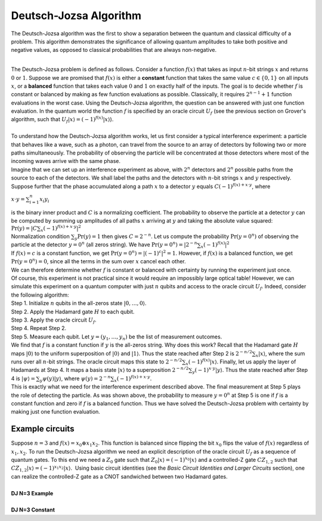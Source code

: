 Deutsch-Jozsa Algorithm
=======================

The Deutsch-Jozsa algorithm was the first to show a separation between
the quantum and classical difficulty of a problem. This algorithm
demonstrates the significance of allowing quantum amplitudes to take
both positive and negative values, as opposed to classical probabilities
that are always non-negative.

| 
| The Deutsch-Jozsa problem is defined as follows. Consider a function
  :math:`f(x)` that takes as input :math:`n`-bit strings :math:`x` and returns :math:`0`
  or :math:`1`. Suppose we are promised that :math:`f(x)` is either a
  **constant** function that takes the same value :math:`c\in \{0,1\}` on
  all inputs :math:`x`, or a **balanced** function that takes each value
  :math:`0` and :math:`1` on exactly half of the inputs. The goal is to decide
  whether :math:`f` is constant or balanced by making as few function
  evaluations as possible. Classically, it requires :math:`2^{n-1}+1`
  function evaluations in the worst case. Using the Deutsch-Jozsa
  algorithm, the question can be answered with just one function
  evaluation. In the quantum world the function :math:`f` is specified by an
  oracle circuit :math:`U_f` (see the previous section on Grover's
  algorithm, such that :math:`U_f |x\rangle =(-1)^{f(x)} |x\rangle`).

| 
| To understand how the Deutsch-Jozsa algorithm works, let us first
  consider a typical interference experiment: a particle that behaves
  like a wave, such as a photon, can travel from the source to an array
  of detectors by following two or more paths simultaneously. The
  probability of observing the particle will be concentrated at those
  detectors where most of the incoming waves arrive with the same phase.
| |image0|\ Imagine that we can set up an interference experiment as
  above, with :math:`2^n` detectors and :math:`2^n` possible paths from the
  source to each of the detectors. We shall label the paths and the
  detectors with :math:`n`-bit strings :math:`x` and :math:`y` respectively. Suppose
  further that the phase accumulated along a path :math:`x` to a detector
  :math:`y` equals :math:`C(-1)^{f(x)+x\cdot y}`, where

:math:`x\cdot y=\sum_{i=1}^n x_i y_i`

| is the binary inner product and :math:`C` is a normalizing coefficient.
  The probability to observe the particle at a detector :math:`y` can be
  computed by summing up amplitudes of all paths :math:`x` arriving at :math:`y`
  and taking the absolute value squared:

| :math:`\mathrm{Pr}(y)=| C\sum_x (-1)^{f(x)+x\cdot y} |^2`

| Normalization condition :math:`\sum_y \mathrm{Pr}(y)=1` then gives
  :math:`C=2^{-n}`. Let us compute the probability :math:`\mathrm{Pr}(y=0^n)`
  of observing the particle at the detector :math:`y=0^n` (all zeros
  string). We have :math:`\mathrm{Pr}(y=0^n)=| 2^{-n}\sum_x (-1)^{f(x)}
  |^2`
| If :math:`f(x)=c` is a constant function, we get
  :math:`\mathrm{Pr}(y=0^n)=|(-1)^c |^2 =1`. However, if :math:`f(x)` is a
  balanced function, we get :math:`\mathrm{Pr}(y=0^n)=0`, since all the
  terms in the sum over :math:`x` cancel each other.

| We can therefore determine whether :math:`f` is constant or balanced with
  certainty by running the experiment just once.
| Of course, this experiment is not practical since it would require an
  impossibly large optical table! However, we can simulate this
  experiment on a quantum computer with just :math:`n` qubits and access to
  the oracle circuit :math:`U_f`. Indeed, consider the following algorithm:
| Step 1. Initialize :math:`n` qubits in the all-zeros state
  :math:`|0,\ldots,0\rangle`.
| Step 2. Apply the Hadamard gate :math:`H` to each qubit.
| Step 3. Apply the oracle circuit :math:`U_f`.
| Step 4. Repeat Step 2.
| Step 5. Measure each qubit. Let :math:`y=(y_1,\ldots,y_n)` be the list
  of measurement outcomes.
| We find that :math:`f` is a constant function if :math:`y` is the all-zeros
  string. Why does this work? Recall that the Hadamard gate :math:`H` maps
  :math:`|0\rangle` to the uniform superposition of :math:`|0\rangle` and
  :math:`|1\rangle`. Thus the state reached after Step 2 is :math:`2^{-n/2}
  \sum_x |x\rangle`, where the sum runs over all :math:`n`-bit strings.
  The oracle circuit maps this state to :math:`2^{-n/2} \sum_x (-1)^{f(x)}
  |x\rangle`. Finally, let us apply the layer of Hadamards at Step 4.
  It maps a basis state :math:`|x\rangle` to a superposition
  :math:`2^{-n/2}\sum_y (-1)^{x\cdot y} |y\rangle`. Thus the state
  reached after Step 4 is :math:`|\psi\rangle =\sum_y \psi(y)
  |y\rangle`, where :math:`\psi(y)=2^{-n}\sum_x (-1)^{f(x)+x\cdot
  y}`.

| This is exactly what we need for the interference experiment described
  above. The final measurement at Step 5 plays the role of detecting the
  particle. As was shown above, the probability to measure :math:`y=0^n` at
  Step 5 is one if :math:`f` is a constant function and zero if :math:`f` is a
  balanced function. Thus we have solved the Deutsch-Jozsa problem with
  certainty by making just one function evaluation.

Example circuits
^^^^^^^^^^^^^^^^

| Suppose :math:`n=3` and :math:`f(x)=x_0 \oplus x_1 x_2`. This function is
  balanced since flipping the bit :math:`x_0` flips the value of :math:`f(x)`
  regardless of :math:`x_1,x_2`. To run the Deutsch-Jozsa algorithm we
  need an explicit description of the oracle circuit :math:`U_f` as a
  sequence of quantum gates. To this end we need a :math:`Z_0` gate such
  that :math:`Z_0|x\rangle =(-1)^{x_0} |x\rangle` and a controlled-Z
  gate :math:`CZ_{1,2}` such that :math:`CZ_{1,2} |x\rangle =(-1)^{x_1x_2}
  |x\rangle`.  Using basic circuit identities (see the *Basic Circuit
  Identities and Larger Circuits* section), one can realize the
  controlled-Z gate as a CNOT sandwiched between two Hadamard gates.
 
  
|
| **DJ N=3 Example**

.. raw:: html

   <a href="https://quantumexperience.ng.bluemix.net/qx/editor?codeId=dda7fb160013ea06bc75d0204439c9a6&sharedCode=true" target="_parent"><img src="https://dal.objectstorage.open.softlayer.com/v1/AUTH_42263efc45184c7ca4742512588a1942/codes/code-570b68405ba63ca75c724d3f40aa2010.png" style="width: 100%; max-width: 600px;"></a>
   <a href="https://quantumexperience.ng.bluemix.net/qx/editor?codeId=dda7fb160013ea06bc75d0204439c9a6&sharedCode=true" target="_blank" style="text-align: right; display: block;">Open in composer</a>

|
| **DJ N=3 Constant**

.. raw:: html

   <a href="https://quantumexperience.ng.bluemix.net/qx/editor?codeId=1f234d4750fe47817393d8e1c8f8943d&sharedCode=true" target="_parent"><img src="https://dal.objectstorage.open.softlayer.com/v1/AUTH_42263efc45184c7ca4742512588a1942/codes/code-4568159e2e0816fb088fec7ee6970100.png" style="width: 100%; max-width: 600px;"></a>
   <a href="https://quantumexperience.ng.bluemix.net/qx/editor?codeId=1f234d4750fe47817393d8e1c8f8943d&sharedCode=true" target="_blank" style="text-align: right; display: block;">Open in composer</a>
   

.. |image0| image:: https://dal.objectstorage.open.softlayer.com/v1/AUTH_039c3bf6e6e54d76b8e66152e2f87877/images-classroom/interferencex663kgbfsoc1sjor.jpg

